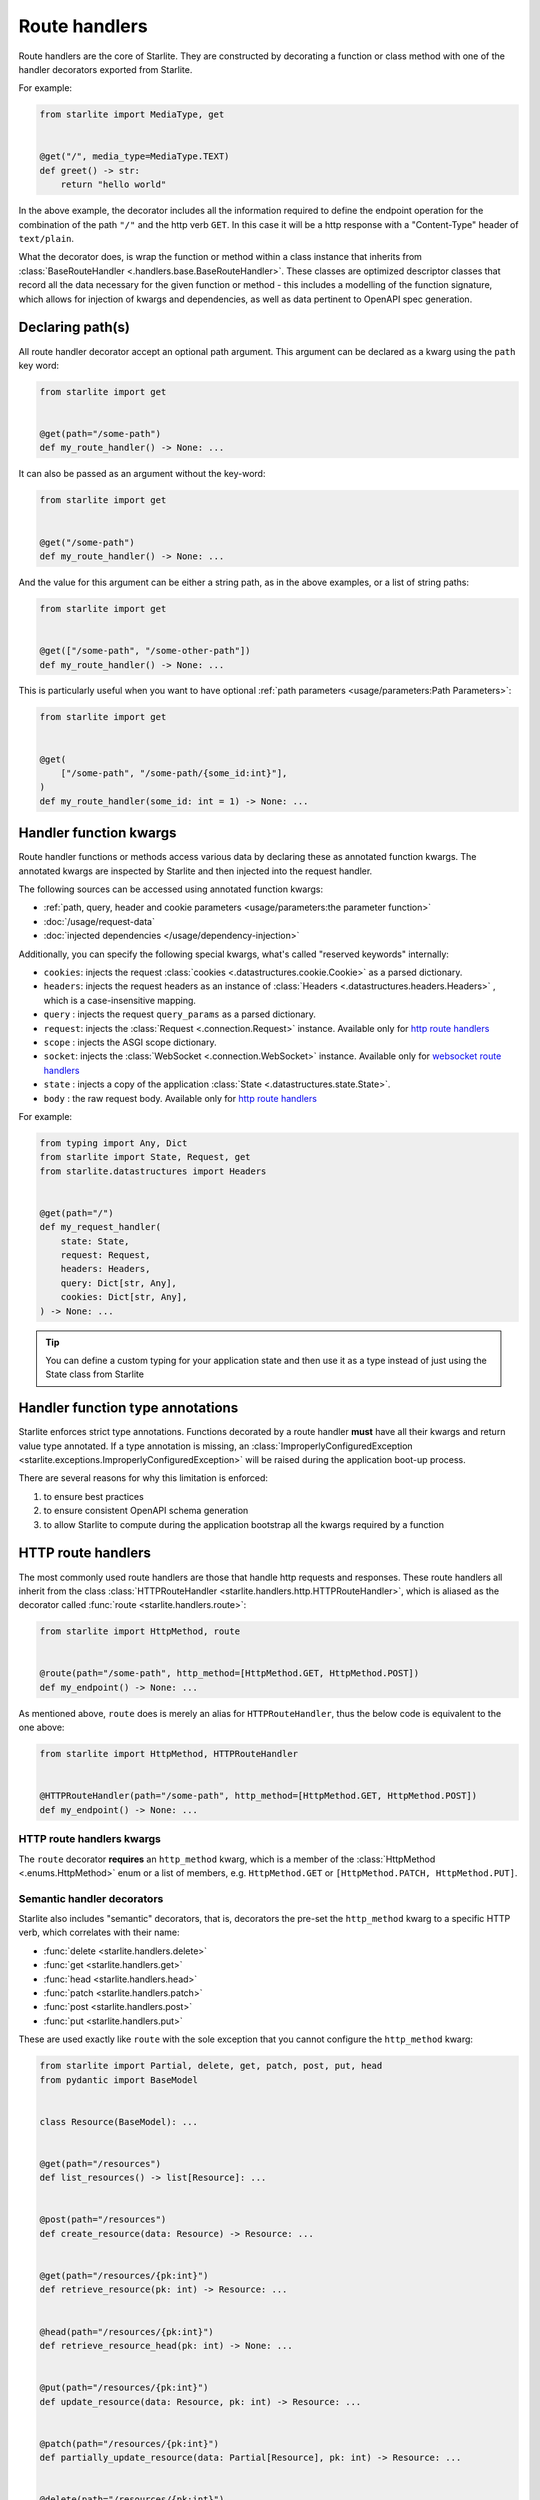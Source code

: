 Route handlers
==============

Route handlers are the core of Starlite. They are constructed by decorating a function or class method with one of the
handler decorators exported from Starlite.

For example:

.. code-block:: python

   from starlite import MediaType, get


   @get("/", media_type=MediaType.TEXT)
   def greet() -> str:
       return "hello world"

In the above example, the decorator includes all the information required to define the endpoint operation for the
combination of the path ``"/"`` and the http verb ``GET``. In this case it will be a http response with a "Content-Type"
header of ``text/plain``.

What the decorator does, is wrap the function or method within a class instance that inherits from
:class:`BaseRouteHandler <.handlers.base.BaseRouteHandler>`. These classes are optimized
descriptor classes that record all the data necessary for the given function or method - this includes a modelling of
the function signature, which allows for injection of kwargs and dependencies, as well as data pertinent to OpenAPI
spec generation.

Declaring path(s)
-----------------

All route handler decorator accept an optional path argument. This argument can be declared as a kwarg using the ``path``
key word:

.. code-block:: python

   from starlite import get


   @get(path="/some-path")
   def my_route_handler() -> None: ...

It can also be passed as an argument without the key-word:

.. code-block:: python

   from starlite import get


   @get("/some-path")
   def my_route_handler() -> None: ...

And the value for this argument can be either a string path, as in the above examples, or a list of string paths:

.. code-block:: python

   from starlite import get


   @get(["/some-path", "/some-other-path"])
   def my_route_handler() -> None: ...

This is particularly useful when you want to have optional :ref:`path parameters <usage/parameters:Path Parameters>`:

.. code-block:: python

   from starlite import get


   @get(
       ["/some-path", "/some-path/{some_id:int}"],
   )
   def my_route_handler(some_id: int = 1) -> None: ...

Handler function kwargs
-----------------------

Route handler functions or methods access various data by declaring these as annotated function kwargs. The annotated
kwargs are inspected by Starlite and then injected into the request handler.

The following sources can be accessed using annotated function kwargs:

- :ref:`path, query, header and cookie parameters <usage/parameters:the parameter function>`
- :doc:`/usage/request-data`
- :doc:`injected dependencies </usage/dependency-injection>`

Additionally, you can specify the following special kwargs, what's called "reserved keywords" internally:


* ``cookies``: injects the request :class:`cookies <.datastructures.cookie.Cookie>` as a parsed dictionary.
* ``headers``: injects the request headers as an instance of :class:`Headers <.datastructures.headers.Headers>` ,
  which is a case-insensitive mapping.
* ``query`` : injects the request ``query_params`` as a parsed dictionary.
* ``request``: injects the :class:`Request <.connection.Request>` instance. Available only for `http route handlers`_
* ``scope`` : injects the ASGI scope dictionary.
* ``socket``: injects the :class:`WebSocket <.connection.WebSocket>` instance. Available only for `websocket route handlers`_
* ``state`` : injects a copy of the application :class:`State <.datastructures.state.State>`.
* ``body`` : the raw request body. Available only for `http route handlers`_

For example:

.. code-block:: python

   from typing import Any, Dict
   from starlite import State, Request, get
   from starlite.datastructures import Headers


   @get(path="/")
   def my_request_handler(
       state: State,
       request: Request,
       headers: Headers,
       query: Dict[str, Any],
       cookies: Dict[str, Any],
   ) -> None: ...

.. tip::

    You can define a custom typing for your application state and then use it as a type instead of just using the
    State class from Starlite

Handler function type annotations
---------------------------------

Starlite enforces strict type annotations. Functions decorated by a route handler **must** have all their kwargs and
return value type annotated. If a type annotation is missing, an
:class:`ImproperlyConfiguredException <starlite.exceptions.ImproperlyConfiguredException>` will be raised during the
application boot-up process.

There are several reasons for why this limitation is enforced:


#. to ensure best practices
#. to ensure consistent OpenAPI schema generation
#. to allow Starlite to compute during the application bootstrap all the kwargs required by a function


HTTP route handlers
-------------------

The most commonly used route handlers are those that handle http requests and responses. These route handlers all
inherit from the class :class:`HTTPRouteHandler <starlite.handlers.http.HTTPRouteHandler>`, which
is aliased as the decorator called :func:`route <starlite.handlers.route>`:

.. code-block:: python

   from starlite import HttpMethod, route


   @route(path="/some-path", http_method=[HttpMethod.GET, HttpMethod.POST])
   def my_endpoint() -> None: ...

As mentioned above, ``route`` does is merely an alias for ``HTTPRouteHandler``\ , thus the below code is equivalent to the one
above:

.. code-block:: python

   from starlite import HttpMethod, HTTPRouteHandler


   @HTTPRouteHandler(path="/some-path", http_method=[HttpMethod.GET, HttpMethod.POST])
   def my_endpoint() -> None: ...

HTTP route handlers kwargs
~~~~~~~~~~~~~~~~~~~~~~~~~~

The ``route`` decorator **requires** an ``http_method`` kwarg, which is a member of the
:class:`HttpMethod <.enums.HttpMethod>` enum or a list of members, e.g. ``HttpMethod.GET`` or
``[HttpMethod.PATCH, HttpMethod.PUT]``.


Semantic handler decorators
~~~~~~~~~~~~~~~~~~~~~~~~~~~

Starlite also includes "semantic" decorators, that is, decorators the pre-set the ``http_method`` kwarg to a specific HTTP
verb, which correlates with their name:


* :func:`delete <starlite.handlers.delete>`
* :func:`get <starlite.handlers.get>`
* :func:`head <starlite.handlers.head>`
* :func:`patch <starlite.handlers.patch>`
* :func:`post <starlite.handlers.post>`
* :func:`put <starlite.handlers.put>`

These are used exactly like ``route`` with the sole exception that you cannot configure the ``http_method`` kwarg:

.. code-block:: python

   from starlite import Partial, delete, get, patch, post, put, head
   from pydantic import BaseModel


   class Resource(BaseModel): ...


   @get(path="/resources")
   def list_resources() -> list[Resource]: ...


   @post(path="/resources")
   def create_resource(data: Resource) -> Resource: ...


   @get(path="/resources/{pk:int}")
   def retrieve_resource(pk: int) -> Resource: ...


   @head(path="/resources/{pk:int}")
   def retrieve_resource_head(pk: int) -> None: ...


   @put(path="/resources/{pk:int}")
   def update_resource(data: Resource, pk: int) -> Resource: ...


   @patch(path="/resources/{pk:int}")
   def partially_update_resource(data: Partial[Resource], pk: int) -> Resource: ...


   @delete(path="/resources/{pk:int}")
   def delete_resource(pk: int) -> None: ...

Although these decorators are merely subclasses of :class:`HTTPRouteHandler <starlite.handlers.http.HTTPRouteHandler>`
that pre-set the ``http_method``\ , using *get*\ , *patch*\ , *put*\ , *delete* or *post* instead of *route* makes the
code clearer and simpler.

Furthermore, in the OpenAPI specification each unique combination of http verb (e.g. "GET", "POST" etc.) and path is
regarded as a distinct `operation <https://spec.openapis.org/oas/latest.html#operation-object>`_\ , and each operation
should be distinguished by a unique ``operationId`` and optimally also have a ``summary`` and ``description`` sections.

As such, using the ``route`` decorator is discouraged. Instead, the preferred pattern is to share code using secondary
class methods or by abstracting code to reusable functions.

Using sync handler functions
~~~~~~~~~~~~~~~~~~~~~~~~~~~~

You can use both sync and async functions as the base for route handler functions, but which should you use? and when?

If your route handler needs to perform an I/O operation (read or write data from or to a service / db etc.), the most
performant solution within the scope of an ASGI application, including Starlite, is going to be by using an async
solution for this purpose.

The reason for this is that async code, if written correctly, is **non-blocking**. That is, async code can be paused and
resumed, and it therefore does not interrupt the main event loop from executing (if written correctly). On the other
hand, sync I/O handling is often **blocking**\ , and if you use such code in your function it can create performance
issues.

In this case you should use the ``sync_to_thread`` option. What this does, is tell Starlite to run the sync function in a
separate async thread, where it can block but will not interrupt the main event loop's execution.

The problem with this though is that this will slow down the execution of your sync code quite dramatically - by between
%40-60%. So this is really quite far from performant. Thus, you should use this option **only** when your sync code
performs blocking I/O operations. If your sync code simply performs simple tasks, non-expensive calculations, etc. you
should not use the ``sync_to_thread`` option.



Websocket route handlers
------------------------

Starlite supports Websockets via the :func:`websocket <starlite.handlers.websocket>` decorator:

.. code-block:: python

   from starlite import WebSocket, websocket


   @websocket(path="/socket")
   async def my_websocket_handler(socket: WebSocket) -> None:
       await socket.accept()
       await socket.send_json({...})
       await socket.close()

The\ ``websocket`` decorator is an alias of the class
:class:`WebsocketRouteHandler <starlite.handlers.websocket.WebsocketRouteHandler>`. Thus, the below
code is equivalent to the one above:

.. code-block:: python

   from starlite import WebSocket, WebsocketRouteHandler


   @WebsocketRouteHandler(path="/socket")
   async def my_websocket_handler(socket: WebSocket) -> None:
       await socket.accept()
       await socket.send_json({...})
       await socket.close()

In difference to HTTP routes handlers, websocket handlers have the following requirements:


#. they **must** declare a ``socket`` kwarg.
#. they **must** have a return annotation of ``None``.
#. they **must** be async functions.

These requirements are enforced using inspection, and if any of them is unfulfilled an informative exception will be raised.

.. note::

    OpenAPI currently does not support websockets. As such no schema will be generated for these route handlers.

See the :class:`API Reference <starlite.handlers.WebsocketRouteHandler>` for full details on the ``websocket`` decorator and the kwargs it accepts.


ASGI route handlers
-------------------

If you need to write your own ASGI application, you can do so using the :func:`asgi <starlite.handlers.asgi>` decorator:

.. code-block:: python

   from starlite.types import Scope, Receive, Send
   from starlite.status_codes import HTTP_400_BAD_REQUEST
   from starlite import Response, asgi


   @asgi(path="/my-asgi-app")
   async def my_asgi_app(scope: Scope, receive: Receive, send: Send) -> None:
       if scope["type"] == "http":
           if scope["method"] == "GET":
               response = Response({"hello": "world"})
               await response(scope=scope, receive=receive, send=send)
           return
       response = Response(
           {"detail": "unsupported request"}, status_code=HTTP_400_BAD_REQUEST
       )
       await response(scope=scope, receive=receive, send=send)

Like other route handlers, the ``asgi`` decorator is an alias of the class
:class:`ASGIRouteHandler <.handlers.asgi.ASGIRouteHandler>`. Thus,
the code below is equivalent to the one above:

.. code-block:: python

   from starlite.types import Scope, Receive, Send
   from starlite.status_codes import HTTP_400_BAD_REQUEST
   from starlite import ASGIRouteHandler, Response


   @ASGIRouteHandler(path="/my-asgi-app")
   async def my_asgi_app(scope: Scope, receive: Receive, send: Send) -> None:
       if scope["type"] == "http":
           if scope["method"] == "GET":
               response = Response({"hello": "world"})
               await response(scope=scope, receive=receive, send=send)
           return
       response = Response(
           {"detail": "unsupported request"}, status_code=HTTP_400_BAD_REQUEST
       )
       await response(scope=scope, receive=receive, send=send)

Limitations of ASGI route handlers
~~~~~~~~~~~~~~~~~~~~~~~~~~~~~~~~~~

In difference to the other route handlers, the ``asgi`` route handler accepts only 3 kwargs that **must** be defined:


* ``scope`` , a mapping of values describing the ASGI connection. It always includes a ``type`` key, with the values being
  either ``http`` or ``websocket`` , and a ``path`` key. If the type is ``http`` , the scope dictionary will also include
  a ``method`` key with the value being one of ``DELETE, GET, POST, PATCH, PUT, HEAD``.
* ``receive`` , an injected function by which the ASGI application receives messages.
* ``send`` , an injected function by which the ASGI application sends messages.

You can read more about these in the `ASGI specification <https://asgi.readthedocs.io/en/latest/specs/main.html>`_.

Additionally, ASGI route handler functions **must** be async functions. This is enforced using inspection, and if the
function is not an async function, an informative exception will be raised.

See the :class:`API Reference <starlite.handlers.ASGIRouteHandler>` for full details on the ``asgi`` decorator and the
kwargs it accepts.



Route handler indexing
----------------------

You can provide in all route handler decorators a ``name`` kwarg. The value for this kwarg **must be unique**\ , otherwise
:class:`ImproperlyConfiguredException <starlite.exceptions.ImproperlyConfiguredException>` exception will be raised. Default
value for ``name`` is value returned by ``handler.__str__`` which should be the full dotted path to the handler
(e.g. ``app.controllers.projects.list`` for ``list`` function residing in ``app/controllers/projects.py`` file). ``name`` can
be used to dynamically retrieve (i.e. during runtime) a mapping containing the route handler instance and paths, also
it can be used to build a URL path for that handler:

.. code-block:: python

   from starlite import Starlite, Request, Redirect, NotFoundException, get


   @get("/abc", name="one")
   def handler_one() -> None:
       pass


   @get("/xyz", name="two")
   def handler_two() -> None:
       pass


   @get("/def/{param:int}", name="three")
   def handler_three(param: int) -> None:
       pass


   @get("/{handler_name:str}", name="four")
   def handler_four(request: Request, name: str) -> Redirect:
       handler_index = request.app.get_handler_index_by_name(name)
       if not handler_index:
           raise NotFoundException(f"no handler matching the name {name} was found")

       # handler_index == { "paths": ["/"], "handler": ..., "qualname": ... }
       # do something with the handler index below, e.g. send a redirect response to the handler, or access
       # handler.opt and some values stored there etc.

       return Redirect(path=handler_index[0])


   @get("/redirect/{param_value:int}", name="five")
   def handler_five(request: Request, param_value: int) -> Redirect:
       path = request.app.route_reverse("three", param=param_value)
       return Redirect(path=path)


   app = Starlite(route_handlers=[handler_one, handler_two, handler_three])

:meth:`route_reverse <.app.Starlite.route_reverse>` will raise
:class:`NoMatchRouteFoundException <.exceptions.NoRouteMatchFoundException>` if route with given name was not found
or if any of path parameters is missing or if any of passed path parameters types do not match types in the respective
route declaration. However, :class:`str` is accepted in place of :class:`datetime.datetime`, :class:`datetime.date`,
:class:`datetime.time`, :class:`datetime.timedelta`, :class:`float`, and :class:`pathlib.Path`
parameters, so you can apply custom formatting and pass the result to ``route_reverse``.

If handler has multiple paths attached to it ``route_reverse`` will return the path that consumes the most number of
keywords arguments passed to the function.

.. code-block:: python

   from starlite import get, Request


   @get(
       ["/some-path", "/some-path/{id:int}", "/some-path/{id:int}/{val:str}"],
       name="handler_name",
   )
   def handler(id: int = 1, val: str = "default") -> None: ...


   @get("/path-info")
   def path_info(request: Request) -> str:
       path_optional = request.app.route_reverse("handler_name")
       # /some-path`

       path_partial = request.app.route_reverse("handler_name", id=100)
       # /some-path/100

       path_full = request.app.route_reverse("handler_name", id=100, val="value")
       # /some-path/100/value`

       return f"{path_optional} {path_partial} {path_full}"

If there are multiple paths attached to a handler that have the same path parameters (for example indexed handler
has been registered on multiple routers) the result of ``route_reverse`` is not defined.
The function will return a formatted path, but it might be picked randomly so reversing urls in such cases is highly
discouraged.

If you have access to :class:`request <starlite.connection.request.Request>` instance you can make reverse lookups using
:meth:`url_for <.connection.base.ASGIConnection.url_for>` function which is similar to ``route_reverse`` but returns
absolute URL.


.. _handler_opts:

Handler ``opts``
----------------

All route handler decorators accept a key called ``opt`` which accepts a dictionary of arbitrary values, e.g.

.. code-block:: python

   from starlite import get


   @get("/", opt={"my_key": "some-value"})
   def handler() -> None: ...

This dictionary can be accessed by a :doc:`route guard </usage/security/guards>`, or by accessing the ``route_handler``
property on a :class:`request <starlite.connection.request.Request>`, or using the
:class:`ASGI scope <starlite.types.Scope>` object directly.

Passing keyword arguments to handlers
~~~~~~~~~~~~~~~~~~~~~~~~~~~~~~~~~~~~~~~

Building on ``opts`` , you can pass any arbitrary kwarg to the route handler decorator, and it will be automatically set
as a key in the opt dictionary:

.. code-block:: python

   from starlite import get


   @get("/", my_key="some-value")
   def handler() -> None: ...


   assert handler.opt["my_key"] == "some-value"

You can specify the ``opt`` dictionary at all levels of your application. On specific route handlers, on a controller,
a router, and even on the app instance itself.

The resulting dictionary is constructed by merging opt dictionaries of all levels. If multiple layers define the same
key, the value from the closest layer to the response handler will take precedence.
